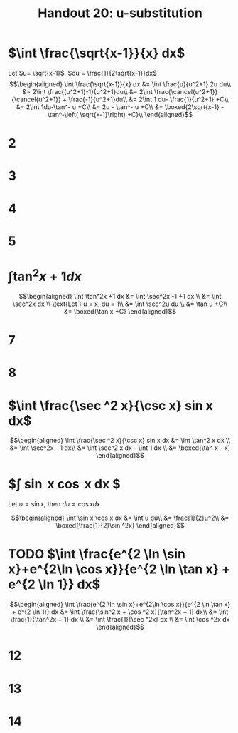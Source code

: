 #+TITLE: Handout 20: u-substitution
* $\int \frac{\sqrt{x-1}}{x} dx$

  Let $u= \sqrt{x-1}$, $du = \frac{1}{2\sqrt{x-1}}dx$
  \[\begin{aligned}
  \int \frac{\sqrt{x-1}}{x} dx &= \int \frac{u}{u^2+1} 2u du\\
  &= 2\int \frac{(u^2+1)-1}{u^2+1}du\\
  &= 2\int \frac{\cancel{u^2+1}}{\cancel{u^2+1}} + \frac{-1}{u^2+1}du\\
  &= 2\int 1 du- \frac{1}{u^2+1} +C\\
  &= 2\int 1du-\tan^- u +C\\
  &= 2u - \tan^- u +C\\
  &= \boxed{2\sqrt{x-1} - \tan^-\left( \sqrt{x-1}\right)  +C}\\
  \end{aligned}\]

* 2
* 3
* 4
* 5
* $\int \tan^2x +1 dx$

  \[\begin{aligned}
  \int \tan^2x +1 dx &= \int \sec^2x -1 +1 dx \\
  &= \int \sec^2x dx \\
  \text{Let } u = x, du = 1\\
  &= \int \sec^2u du \\
  &= \tan u +C\\
  &= \boxed{\tan x +C}
  \end{aligned}\]

* 7

* 8

* $\int \frac{\sec ^2 x}{\csc x} sin x dx$

  \[\begin{aligned}
  \int \frac{\sec ^2 x}{\csc x} sin x dx &= \int \tan^2 x dx \\
  &= \int \sec^2x - 1 dx\\
  &= \int \sec^2 x dx - \int 1 dx \\
  &= \boxed{\tan x - x}
  \end{aligned}\]

* $\int \sin x \cos x dx $
  Let $u = \sin x$, then $du = \cos x dx$

  \begin{align*}
  \end{align*}

  \[\begin{aligned}
  \int \sin x \cos x dx &= \int u du\\
  &= \frac{1}{2}u^2\\
  &= \boxed{\frac{1}{2}\sin ^2x}
  \end{aligned}\]


* TODO $\int \frac{e^{2 \ln \sin x}+e^{2\ln \cos x}}{e^{2 \ln \tan x} + e^{2 \ln 1}} dx$

  \[\begin{aligned}
  \int \frac{e^{2 \ln \sin x}+e^{2\ln \cos x}}{e^{2 \ln \tan x} + e^{2 \ln 1}} dx &= \int \frac{\sin^2 x + \cos ^2 x}{\tan^2x + 1} dx\\
  &= \int \frac{1}{\tan^2x + 1} dx \\
  &= \int \frac{1}{\sec ^2x} dx \\
  &= \int \cos ^2x dx
  \end{aligned}\]

* 12

* 13

* 14

